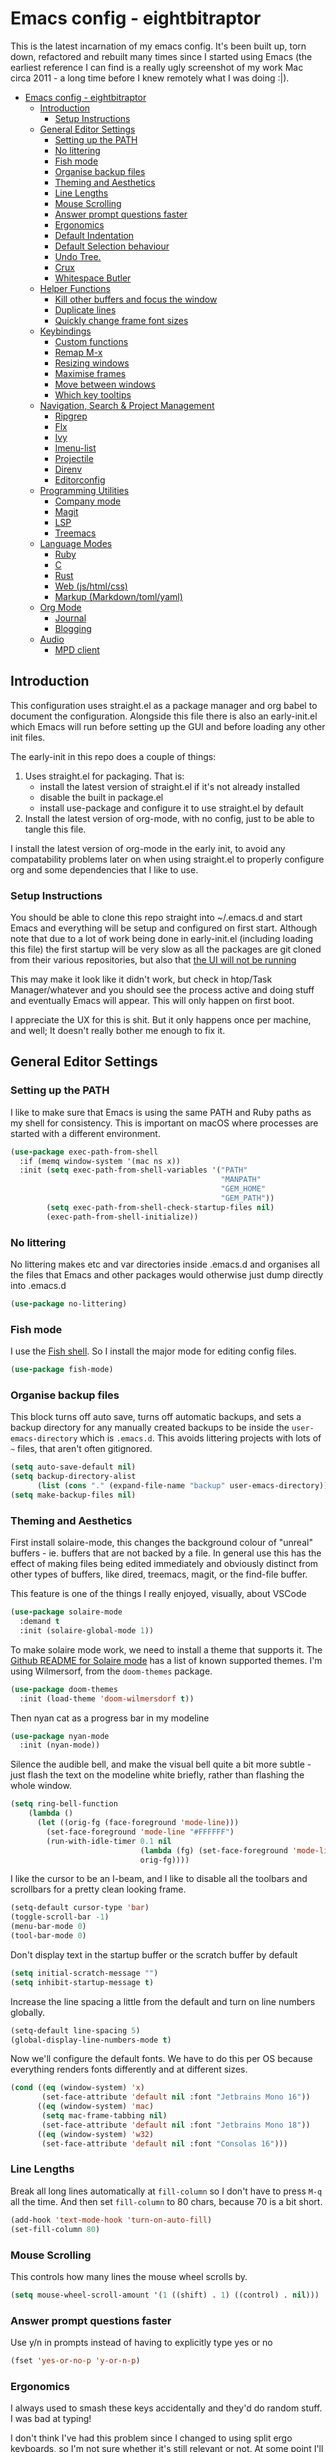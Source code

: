 #+TITLE Main Emacs Configuration File
#+AUTHOR Matthew Valentine-House
#+STARTUP overview

* Emacs config - eightbitraptor
:PROPERTIES:
:TOC: :include all
:END:


[[https://user-images.githubusercontent.com/31869/201213452-ad555d25-565d-4550-bffc-c64b00170de4.png]]

This is the latest incarnation of my emacs config. It's been built up, torn
down, refactored and rebuilt many times since I started using Emacs (the
earliest reference I can find is a really ugly screenshot of my work Mac circa
2011 - a long time before I knew remotely what I was doing :|).

:CONTENTS:
- [[#emacs-config---eightbitraptor][Emacs config - eightbitraptor]]
  - [[#introduction][Introduction]]
    - [[#setup-instructions][Setup Instructions]]
  - [[#general-editor-settings][General Editor Settings]]
    - [[#setting-up-the-path][Setting up the PATH]]
    - [[#no-littering][No littering]]
    - [[#fish-mode][Fish mode]]
    - [[#organise-backup-files][Organise backup files]]
    - [[#theming-and-aesthetics][Theming and Aesthetics]]
    - [[#line-lengths][Line Lengths]]
    - [[#mouse-scrolling][Mouse Scrolling]]
    - [[#answer-prompt-questions-faster][Answer prompt questions faster]]
    - [[#ergonomics][Ergonomics]]
    - [[#default-indentation][Default Indentation]]
    - [[#default-selection-behaviour][Default Selection behaviour]]
    - [[#undo-tree][Undo Tree.]]
    - [[#crux][Crux]]
    - [[#whitespace-butler][Whitespace Butler]]
  - [[#helper-functions][Helper Functions]]
    - [[#kill-other-buffers-and-focus-the-window][Kill other buffers and focus the window]]
    - [[#duplicate-lines][Duplicate lines]]
    - [[#quickly-change-frame-font-sizes][Quickly change frame font sizes]]
  - [[#keybindings][Keybindings]]
    - [[#custom-functions][Custom functions]]
    - [[#remap-m-x][Remap M-x]]
    - [[#resizing-windows][Resizing windows]]
    - [[#maximise-frames][Maximise frames]]
    - [[#move-between-windows][Move between windows]]
    - [[#which-key-tooltips][Which key tooltips]]
  - [[#navigation-search--project-management][Navigation, Search & Project Management]]
    - [[#ripgrep][Ripgrep]]
    - [[#flx][Flx]]
    - [[#ivy][Ivy]]
    - [[#imenu-list][Imenu-list]]
    - [[#projectile][Projectile]]
    - [[#direnv][Direnv]]
    - [[#editorconfig][Editorconfig]]
  - [[#programming-utilities][Programming Utilities]]
    - [[#company-mode][Company mode]]
    - [[#magit][Magit]]
    - [[#lsp][LSP]]
    - [[#treemacs][Treemacs]]
  - [[#language-modes][Language Modes]]
    - [[#ruby][Ruby]]
    - [[#c][C]]
    - [[#rust][Rust]]
    - [[#web-jshtmlcss][Web (js/html/css)]]
    - [[#markup-markdowntomlyaml][Markup (Markdown/toml/yaml)]]
  - [[#org-mode][Org Mode]]
    - [[#journal][Journal]]
    - [[#blogging][Blogging]]
  - [[#audio][Audio]]
    - [[#mpd-client][MPD client]]
:END:


** Introduction

This configuration uses straight.el as a package manager and org babel to
document the configuration. Alongside this file there is also an early-init.el
which Emacs will run before setting up the GUI and before loading any other init
files.

The early-init in this repo does a couple of things:

1. Uses straight.el for packaging. That is:
   - install the latest version of straight.el if it's not already installed
   - disable the built in package.el
   - install use-package and configure it to use straight.el by
     default
2. Install the latest version of org-mode, with no config, just to be able to
   tangle this file.

I install the latest version of org-mode in the early init, to avoid any
compatability problems later on when using straight.el to properly configure org
and some dependencies that I like to use.

*** Setup Instructions

You should be able to clone this repo straight into ~/.emacs.d and start Emacs
and everything will be setup and configured on first start. Although note that
due to a lot of work being done in early-init.el (including loading this file)
the first startup will be very slow as all the packages are git cloned from
their various repositories, but also that _the UI will not be running_

This may make it look like it didn't work, but check in htop/Task
Manager/whatever and you should see the process active and doing stuff and
eventually Emacs will appear. This will only happen on first boot.

I appreciate the UX for this is shit. But it only happens once per machine, and
well; It doesn't really bother me enough to fix it.

** General Editor Settings

*** Setting up the PATH

I like to make sure that Emacs is using the same PATH and Ruby paths as my shell
for consistency. This is important on macOS where processes are started with a
different environment.

#+begin_src emacs-lisp
  (use-package exec-path-from-shell
    :if (memq window-system '(mac ns x))
    :init (setq exec-path-from-shell-variables '("PATH"
                                                 "MANPATH"
                                                 "GEM_HOME"
                                                 "GEM_PATH"))
          (setq exec-path-from-shell-check-startup-files nil)
          (exec-path-from-shell-initialize))
#+end_src

*** No littering

No littering makes etc and var directories inside .emacs.d and organises all the
files that Emacs and other packages would otherwise just dump directly into
.emacs.d

#+begin_src emacs-lisp
  (use-package no-littering)
#+end_src


*** Fish mode

I use the [[https://fishshell.com/][Fish shell]]. So I install the major mode for editing config
files.

#+begin_src emacs-lisp
  (use-package fish-mode)
#+end_src

*** Organise backup files

This block turns off auto save, turns off automatic backups, and sets a backup
directory for any manually created backups to be inside the
~user-emacs-directory~ which is ~.emacs.d~. This avoids littering projects with
lots of ~~~ files, that aren't often gitignored.

#+begin_src emacs-lisp
  (setq auto-save-default nil)
  (setq backup-directory-alist
        (list (cons "." (expand-file-name "backup" user-emacs-directory))))
  (setq make-backup-files nil)
#+end_src


*** Theming and Aesthetics

First install solaire-mode, this changes the background colour of "unreal"
buffers - ie. buffers that are not backed by a file. In general use this has the
effect of making files being edited immediately and obviously distinct from
other types of buffers, like dired, treemacs, magit, or the find-file buffer.

This feature is one of the things I really enjoyed, visually, about VSCode

#+begin_src emacs-lisp
  (use-package solaire-mode
    :demand t
    :init (solaire-global-mode 1))
#+end_src

To make solaire mode work, we need to install a theme that supports it. The
[[https://github.com/hlissner/emacs-solaire-mode#theme-support-for-solaire-mode][Github README for Solaire mode]] has a list of known supported themes. I'm using
Wilmersorf, from the ~doom-themes~ package.

#+begin_src emacs-lisp
  (use-package doom-themes
    :init (load-theme 'doom-wilmersdorf t))
#+end_src

Then nyan cat as a progress bar in my modeline

#+begin_src emacs-lisp
  (use-package nyan-mode
    :init (nyan-mode))
#+end_src

Silence the audible bell, and make the visual bell quite a bit more subtle -
just flash the text on the modeline white briefly, rather than flashing the
whole window.

#+begin_src emacs-lisp
  (setq ring-bell-function
      (lambda ()
        (let ((orig-fg (face-foreground 'mode-line)))
          (set-face-foreground 'mode-line "#FFFFFF")
          (run-with-idle-timer 0.1 nil
                               (lambda (fg) (set-face-foreground 'mode-line fg))
                               orig-fg))))
#+end_src

I like the cursor to be an I-beam, and I like to disable all the toolbars and
scrollbars for a pretty clean looking frame.

#+begin_src emacs-lisp
  (setq-default cursor-type 'bar)
  (toggle-scroll-bar -1)
  (menu-bar-mode 0)
  (tool-bar-mode 0)
#+end_src

Don't display text in the startup buffer or the scratch buffer by default

#+begin_src emacs-lisp
  (setq initial-scratch-message "")
  (setq inhibit-startup-message t)
#+end_src

Increase the line spacing a little from the default and turn on line numbers
globally.

#+begin_src emacs-lisp
  (setq-default line-spacing 5)
  (global-display-line-numbers-mode t)
#+end_src

Now we'll configure the default fonts. We have to do this per OS because
everything renders fonts differently and at different sizes.

#+begin_src emacs-lisp
  (cond ((eq (window-system) 'x)
         (set-face-attribute 'default nil :font "Jetbrains Mono 16"))
        ((eq (window-system) 'mac)
         (setq mac-frame-tabbing nil)
         (set-face-attribute 'default nil :font "Jetbrains Mono 18"))
        ((eq (window-system) 'w32)
         (set-face-attribute 'default nil :font "Consolas 16")))
#+end_src

*** Line Lengths

Break all long lines automatically at ~fill-column~ so I don't have to press
~M-q~ all the time. And then set ~fill-column~ to 80 chars, because 70 is a bit short.

#+begin_src emacs-lisp
  (add-hook 'text-mode-hook 'turn-on-auto-fill)
  (set-fill-column 80)
#+end_src

*** Mouse Scrolling

This controls how many lines the mouse wheel scrolls by.

#+begin_src emacs-lisp
  (setq mouse-wheel-scroll-amount '(1 ((shift) . 1) ((control) . nil)))
#+end_src

*** Answer prompt questions faster

Use y/n in prompts instead of having to explicitly type yes or no

#+begin_src emacs-lisp
  (fset 'yes-or-no-p 'y-or-n-p)
#+end_src

*** Ergonomics

I always used to smash these keys accidentally and they'd do random
stuff. I was bad at typing!

I don't think I've had this problem since I changed to using split
ergo keyboards, so I'm not sure whether it's still relevant or
not. At some point I'll get around to testing that...

#+begin_src emacs-lisp
  (when window-system
    ((lambda ()
       (global-unset-key "\C-z")
       (global-unset-key "\C-x\C-z"))))
#+end_src

*** Default Indentation

Default to 4 spaces as an indent everywhere. Obviously other modes are
going to override this as necessary, but I like a 4 space indent
generally.

#+begin_src emacs-lisp
  (setq-default indent-tabs-mode nil)
  (setq-default c-basic-offset 4)
#+end_src

*** Default Selection behaviour

And turn on ~delete-selection-mode~. This makes emacs visual selection
behave much more like "modern" editors. ie. when you select stuff and
start typing your text will _replace_ the selected text, and you can
highlight text and then hit backspace to delete it.

Without this minor mode enabled Emacs will start inserting text
wherever the point is located (often at the end of the selection), and
not actually remove the seletion.

#+begin_src emacs-lisp
  (delete-selection-mode t)
#+end_src

*** Undo Tree.

This package is magical, it lets you see the entire edit history of
your file as a tree instead of a linear series of changes. It also
provides a way of visualising the tree, so you can get back basically
any change you make while editing a file.

#+begin_src emacs-lisp
  (use-package undo-tree
    :config (global-undo-tree-mode))
#+end_src

*** Crux

Crux really is a collection of really useful extensions! The ones I
like are:

- ~crux-move-beginning-of-line~ bounces between the first non
  whitespace char in the line and the actual beginning of the line
- ~crux-smart-open-line-above~ Inserts a new line above the point and
  indents it according to the context. Basically the same as ~O~ in
  Vim.
- ~crux-smart-kill-line~ kills from the point to the end of the line,
  then when pressed again, kills the rest of the line. Just means I
  can usually hit ~C-k~ twice instead of ~C-a C-k~ which is quicker.

#+begin_src emacs-lisp
  (use-package crux
    :bind (("C-a" . crux-move-beginning-of-line)
           ("C-o" . crux-smart-open-line-above)
           ("C-k" . crux-smart-kill-line)))

#+end_src

*** Whitespace Butler

Makes sure I don't accidentally commit loads of bad whitespace.

#+begin_src
  (use-package ws-butler
    :init (setq ws-butler-keep-whitespace-before-point nil)
    (ws-butler-global-mode))
#+end_src

** Helper Functions

A few things that I've found useful over the years. They should
already be pretty well documented - just checkout the function
documentation.

*** Kill other buffers and focus the window

#+begin_src emacs-lisp
  (defun kill-other-buffers ()
    "Make the current buffer the only focus, and kill other buffers
  that are associated with files."
    (interactive)
    (delete-other-windows)
    (mapc 'kill-buffer
          (delq (current-buffer)
                (remove nil (mapcar #'(lambda (b) (when (buffer-file-name b) b))
                                    (buffer-list))))))

#+end_src

*** Duplicate lines

#+begin_src emacs-lisp  
  (defun duplicate-line (arg)
    "Duplicate current line, leaving point in lower line."
    (interactive "*p")
    ;; save the point for undo
    (setq buffer-undo-list (cons (point) buffer-undo-list))
    ;; local variables for start and end of line
    (let ((bol (save-excursion (beginning-of-line) (point)))
          eol)
      (save-excursion
        ;; don't use forward-line for this, because you would have
        ;; to check whether you are at the end of the buffer
        (end-of-line)
        (setq eol (point))

        ;; store the line and disable the recording of undo information
        (let ((line (buffer-substring bol eol))
              (buffer-undo-list t)
              (count arg))
          ;; insert the line arg times
          (while (> count 0)
            (newline)         ;; because there is no newline in 'line'
            (insert line)
            (setq count (1- count)))
          )

        ;; create the undo information
        (setq buffer-undo-list (cons (cons eol (point)) buffer-undo-list)))
      ) ; end-of-let

    ;; put the point in the lowest line and return
    (next-line arg))
#+end_src

*** Quickly change frame font sizes

Useful when sharing my screen on a vidoe call so the font can be
legible on the recording.

#+begin_src
  (defun my-alter-frame-font-size (fn)
    (let* ((current-font-name (frame-parameter nil 'font))
           (decomposed-font-name (x-decompose-font-name current-font-name))
           (font-size (string-to-number (aref decomposed-font-name 5))))
      (aset decomposed-font-name 5 (number-to-string (funcall fn font-size)))
      (set-frame-font (x-compose-font-name decomposed-font-name))))

  (defun my-inc-frame-font-size ()
    (interactive)
    (my-alter-frame-font-size '1+))

  (defun my-dec-frame-font-size ()
    (interactive)
    (my-alter-frame-font-size '1-))
#+end_src

** Keybindings

*** Custom functions

First map some of the aformentioned custom functions.

#+begin_src emacs-lisp
  (global-set-key (kbd "C-d") 'duplicate-line)
  (global-set-key (kbd "C-+") 'my-inc-frame-font-size)
  (global-set-key (kbd "C-=") 'my-inc-frame-font-size)
  (global-set-key (kbd "C--") 'my-dec-frame-font-size)
#+end_src

*** Remap M-x

This is something I learned from [[https://sites.google.com/site/steveyegge2/effective-emacs][Steve Yegge's excellent blog post
about effective Emacs]] - Use a key combo for ~M-x~ that doesn't
involve the ~Alt~ key as it's non standard across environments and
requires some weird hand scrunching to type properly.

I also like ~C-x C-m~ as it has as kind of tempo to it (command
sequences having tempo is a really nice idea I learned about in [[https://www.masteringemacs.org/][Mickey
Peterson's Mastering Emacs book]] back in the day.

#+begin_src emacs-lisp
  (global-set-key "\C-x\C-m" 'execute-extended-command)
  (global-set-key "\C-c\C-m" 'execute-extended-command)
#+end_src

*** Resizing windows

Some keybindings for resizing Windows. I can't remember when I last
used these but you know I'd need them if I ever got rid of them so
here they are.

#+begin_src emacs-lisp
  (global-set-key (kbd "s-<left>")  'shrink-window-horizontally)
  (global-set-key (kbd "s-<right>") 'enlarge-window-horizontally)
  (global-set-key (kbd "s-<up>")    'enlarge-window)
  (global-set-key (kbd "s-<down>")  'shrink-window)
#+end_src

*** Maximise frames

#+begin_src emacs-lisp
  (global-set-key (kbd "s-<return>") 'toggle-frame-fullscreen)
#+end_src

*** Move between windows

Enable windmove keybingings. This slightly arcanely named setting
means you can move between windows with ~shift-u/d/l/r~ rather than
cycling through with ~C-x o~ or the mouse.

#+begin_src emacs-lisp
  (when (fboundp 'windmove-default-keybindings)
    (windmove-default-keybindings))
#+end_src

*** Which key tooltips

This package pops up a buffer containing all possible key combinations
if you hit the start of a chord. I hope to one day not need this, but
it's stupidly useful when using stuff I don't normally use everyday.

I've set the delay to be quite long at 3s, just to make sure it
doesn't get in my way when I'm doing normal things.

#+begin_src emacs-lisp
  (use-package which-key
    :config (which-key-mode)
            (setq which-key-idle-delay 3))

#+end_src

** Navigation, Search & Project Management

*** Ripgrep

for fast project searches, relies on the ~rg~ binary being somewhere
on your path.

#+begin_src emacs-lisp
  (use-package ripgrep)
#+end_src

*** Flx

Not actually sure why this is here. It does fuzzy matching, but I
think it's either pulled in as a dep of something or I don't use it
anymore.

#+begin_src emacs-lisp
  (use-package flx)
#+end_src

*** Ivy

Ivy is a completion framework. So when you search for stuff it'll help
you narrow down onto the result that you're looking for.

A nice write-up about it lives [[https://sam217pa.github.io/2016/09/13/from-helm-to-ivy/][here]]. And the manual is [[https://oremacs.com/swiper/][here]].

I use it in conjunction with ~ivy-rich~ which makes the UI column
based to show more information.

I also use it in conjunction with ~xref~ so that when I do things like
jumping between functions or searching for functions in source code, I
get a nice looking list of functions and meta data about them and can
narrow down on the one I want.

#+begin_src emacs-lisp
  (use-package ivy-rich)
  (use-package counsel)

  (use-package ivy
    :init (setq ivy-use-virtual-buffers t
                ivy-sort-matches-functions-alist '((t . nil)
                                                   (ivy-completion-in-region . ivy--shorter-matches-first)
                                                   (execute-extended-command . ivy--shorter-matches-first)
                                                   (ivy-switch-buffer . ivy-sort-function-buffer)))
    (ivy-mode 1)
    (ivy-rich-mode 1))
#+end_src

I cargo-culted this init section from somewhere and I can't remember
what it fixes anymore.

#+begin_src emacs-lisp
  (use-package ivy-xref
    :init (when (>= emacs-major-version 27)
            (setq xref-show-definitions-function #'ivy-xref-show-defs))
    (setq xref-show-xrefs-function #'ivy-xref-show-xrefs))
#+end_src

*** Imenu-list

This is the most lightweight equivalent of Vim's [[https://github.com/preservim/tagbar][Tagbar plugin]] that I
could find. It uses ~imenu-mode~ to breakdown a source file and show
you a list of Classes, structures functions and whatnot in a vertical
bar on the right of the frame.

Fair warning though. It seems to crap itself in ~org-mode~.

#+begin_src emacs-lisp
  (use-package imenu-list
    :bind ("C-c C-t" . imenu-list-smart-toggle))
#+end_src

*** Projectile

#+begin_src emacs-lisp
  ;; Projectile spins trying to calculate what to write in the modeline when using TRAMP.
  ;; forcing a static modeline causes tramp mode to get fast again
  (use-package projectile
    :config (setq projectile-dynamic-mode-line nil)
    (projectile-global-mode)
    :bind-keymap ("C-c p" . projectile-command-map)
    :init (setq projectile-completion-system 'ivy))

  (use-package projectile-rails
    :config (projectile-rails-global-mode t))
#+end_src

*** Direnv

Direnv is heckin useful, I use it everywhere! You need the binary
installed and set up in your shell, but then you can create a ~.envrc~
file in a directory, export shell variables in it, and they're only
applied when you're in that directory.

I use it mainly for setting cflags on various projects.

#+begin_src emacs-lisp
  (use-package direnv
    :init (direnv-mode))
#+end_src

*** Editorconfig

Support the ubiquitous ~.editorconfig~ files that keep cropping up all
over the place.

Personally I'm a little uncomfortable about other people having
control over my editor settings, but there's no doubt they are
useful. And we use them at work, so I guess I'll just deal with it.

#+begin_src emacs-lisp
  (use-package editorconfig
    :init (editorconfig-mode 1))
#+end_src

** Programming Utilities

*** Company mode

Company mode handles tab completion for me. Not much extra config
here, mostly just the reduction of some delays, so it appears quicker,
and the addition of company box, which is analagous to ivy-rich for
ivy. It pretties up the UI, and provides icons and stuff depending on
what's being completed, and also can link out to docs.

#+begin_src emacs-lisp
  (use-package company
    :init (setq company-dabbrev-downcase 0)
    (setq company-idle-delay 0)
    :config (global-company-mode))

  (use-package company-box
    :hook (company-mode . company-box-mode))

#+end_src

*** Magit

Magit mode is, imo, Emacs killer feature. Or at least on of the top
ones. It's an amazing way of interacting with Git.

No config to really note - I've set the magit status window to take up
the whole frame, because when I context switch into Git mode I like to
focus fully on it.

I've also enabled ~vc-follow-symlinks~ which helps out if you ever try
and edit a symlink pointing to a file under source control, by
following the link and opening the original file in Emacs.

#+begin_src emacs-lisp
  (setq vc-follow-symlinks t)
  (use-package magit
    :init (setq magit-display-buffer-function #'magit-display-buffer-fullframe-status-v1)
    (setq magit-push-current-set-remote-if-missing nil)
    :bind ("C-c s" . magit-status))
#+end_src

*** LSP

LSP configuration is slightly frustrating, because due to the way existence of a
single lsp-client mode that talks to multiple lsp-servers I need to configure
the servers here.

This means that this lsp-mode config block contains config that's relevant to
multiple different languages. Predominantly C, Ruby and Rust.

#+begin_src emacs-lisp
  (setq lsp-client-packages '(lsp-solargraph lsp-clangd lsp-rust-analyzer))

  (use-package lsp-mode
    :config (setq lsp-idle-delay 0.1
                  lsp-headerline-breadcrumb-enable nil
                  lsp-enable-on-type-formatting nil
                  lsp-enable-indentation nil
                  lsp-solargraph-formatting nil
                  lsp-solargraph-diagnostics nil
                  lsp-diagnostics-provider nil
                  lsp-solargraph-hover nil
                  lsp-rust-analyzer-cargo-watch-command "clippy"
                  lsp-rust-analyzer-server-display-inlay-hints t)
    (add-hook 'lsp-mode-hook #'lsp-enable-which-key-integration)
    :hook ((c-mode . lsp)
           (c++-mode . lsp)
           (rustic-mode . lsp))
    :after (which-key)
    :bind (("<mouse-4>" . lsp-find-definition)
           ("<mouse-5>" . xref-pop-marker-stack))
    :bind-keymap ("M-l" . lsp-command-map))

  (use-package lsp-ivy
    :bind ("M-t" . 'lsp-ivy-workspace-symbol)
    :config (advice-add 'lsp-ivy--goto-symbol :before
                        (lambda (arg)
                          (xref-push-marker-stack))))

  (use-package ivy-xref
    :init
    ;; xref initialization is different in Emacs 27 - there are two different
    ;; variables which can be set rather than just one
    (when (>= emacs-major-version 27)
      (setq xref-show-definitions-function #'ivy-xref-show-defs))
    ;; Necessary in Emacs <27. In Emacs 27 it will affect all xref-based
    ;; commands other than xref-find-definitions (e.g. project-find-regexp)
    ;; as well
    (setq xref-show-xrefs-function #'ivy-xref-show-xrefs))


  (use-package lsp-ui
    :config (setq lsp-ui-sideline-mode nil
                  lsp-ui-flycheck-live-reporting nil
                  lsp-ui-sideline-enable nil
                  lsp-ui-sideline-show-diagnostics nil)
    :bind (:map
           lsp-ui-mode-map
           ([remap xref-find-definitions] . #'lsp-ui-peek-find-definitions)
           ([remap xref-find-references] . #'lsp-ui-peek-find-references)))

#+end_src

*** Treemacs

A left hand sidebar for file navigation and a directory tree, like
basically every editor ever.

I wonder what the first editor to actually adopt this paradigm was? I
wonder if it was Emacs? I remember it from using Bluefish back in
2003? Maybe. I might even have been using Slackware!

Anyway. I change the treemacs faces to be not monospace because it
looks prettier.

Treat ~node_modules~ ~.venv~ and ~.cask~ as garbage and don't show them.

#+begin_src emacs-lisp
  (use-package treemacs
    :init (with-eval-after-load 'winum
            (define-key winum-keymap (kbd "M-0") #'treemacs-select-window))
    :config (progn
              (setq treemacs-litter-directories '("/node_modules" "/.venv" "/.cask"))
              (treemacs-follow-mode t)
              (treemacs-filewatch-mode t)
              (treemacs-fringe-indicator-mode 'always)

              (treemacs-hide-gitignored-files-mode nil)
              (dolist (face '(treemacs-root-face
                              treemacs-git-unmodified-face
                              treemacs-git-modified-face
                              treemacs-git-renamed-face
                              treemacs-git-ignored-face
                              treemacs-git-untracked-face
                              treemacs-git-added-face
                              treemacs-git-conflict-face
                              treemacs-directory-face
                              treemacs-directory-collapsed-face
                              treemacs-file-face
                              treemacs-tags-face))
                (set-face-attribute face nil :family "Helvetica Neue" :height 140)))
    :bind (:map global-map
                ("M-0"       . treemacs-select-window)
                ("C-x t 1"   . treemacs-delete-other-windows)
                ("C-x t t"   . treemacs)
                ("C-x t d"   . treemacs-select-directory)
                ("C-x t B"   . treemacs-bookmark)
                ("C-x t C-t" . treemacs-find-file)
                ("C-x t M-t" . treemacs-find-tag)))

  (use-package treemacs-projectile
    :after (treemacs projectile))

  (use-package treemacs-magit
    :after (treemacs magit))

  (use-package lsp-treemacs
    :init (lsp-treemacs-sync-mode 1))

#+end_src

This I cargo culted from somewhere and I don't know what it does.

#+begin_src emacs-lisp
  (use-package treemacs-persp ;;treemacs-perspective if you use perspective.el vs. persp-mode
    :after (treemacs persp-mode) ;;or perspective vs. persp-mode
    :config (treemacs-set-scope-type 'Perspectives))

  (use-package treemacs-tab-bar ;;treemacs-tab-bar if you use tab-bar-mode
    :after (treemacs)
    :config (treemacs-set-scope-type 'Tabs))
#+end_src

** Language Modes

*** Ruby

Some of the codebases I use often require frozen strings. So this convenience
function will add the magic header if it's not already there.

#+begin_src emacs-lisp
  (defun ruby-frozen-string-literal ()
    "Check the current buffer for the magic comment # frozen_string_literal: true.
  If the comment doesn't exist, offer to insert it."
    (interactive)
    (save-excursion
      (goto-char (point-min))
      (unless (string= (thing-at-point 'line)
                       "# frozen_string_literal: true\n")
        (insert "# frozen_string_literal: true\n\n"))))
#+end_src

I prefer to use rbenv to manage my Ruby versions, in conjunction with
ruby-build. rbenv is pretty easy to understand, and whilst I'm not wild about
the shims, it is working well for me. Work however, are all in on
chruby and some of the bits of software I need to integrate with
require it.

So I'll use chruby mode when I have to, on my Shopify machine, and
rbenv everywhere else

I also use minitest for testing.

(system-name)

#+begin_src emacs-lisp
  (if (string-match "Shopify" (system-name))
      (use-package chruby
        :init (chruby "ruby_3_1"))
    (use-package rbenv
        :init (global-rbenv-mode)
        (rbenv-use-global)))

    (use-package minitest :ensure t)
#+end_src

I use enh-ruby-mode instead of the built in ruby-mode. This is entirely due to
the existence of enh-ruby-bounce-deep-indent

ruby-mode's default behaviour is to do this:

#+begin_src ruby :tangle no
  test_var = if condition
             "yes"
           else
             "no"
           end
#+end_src

Whereas enh-ruby-mode will let you toggle between that, and my preferred format
with another press of the tab key

#+begin_src ruby :tangle no
  test_var = if condition
    "yes"
  else
    "no"
  end
#+end_src

There's a small amount of customisation happening here

- Make sure that we don't add encoding comments to our files. Generally I don't
  want anything in the git diff, other than what I'm explicitly changing.
- The magic enh-ruby-bounce-deep-indent as well as clearing out the list of deep
  indent constructs so that we default to my preferred way. Normally if, def,
  class and module are deep indented by default
- Turn on case-fold-search, this means that searching is basically case
  insensitive.
- Makes sure that Ruby mode is activated for things that might not look like
  Ruby files: rack configs, Rakefiles, Gemfiles etc.

And some other things that I need to look into

- [ ] Do I really want case-fold-search to be turned on?
- [ ] What does enh-ruby-hanging-brace-indent-level do?

#+begin_src emacs-lisp
  (use-package enh-ruby-mode
    :mode "\\.rb"
          "\\Gemfile"
          "\\.ru"
          "\\Rakefile"
          "\\.rake"
    :hook (enh-ruby-mode . subword-mode)
    :config (setq ruby-insert-encoding-magic-comment nil
                  enh-ruby-add-encoding-comment-on-save nil
                  enh-ruby-bounce-deep-indent t
                  enh-ruby-deep-indent-construct nil
                  enh-ruby-hanging-brace-indent-level 2
                  case-fold-search t))
#+end_src

*** C

The Ruby core team maintain an emacs style mode inside the main CRuby source
tree to help format the Ruby codebase according to their programming style
(which as far as I can tell is a mix of K&R and GNU).

If I have a Ruby checkout in the standard place I keep my source files, then we
should require the ruby-style file.

#+begin_src emacs-lisp
  (let ((ruby-misc-dir "~/src/ruby/misc"))
    (if (file-directory-p ruby-misc-dir)
        (progn
          (add-to-list 'load-path ruby-misc-dir)
          (require 'ruby-style))))
#+end_src

*** Rust

- [ ] Remove or explain the cargo-culted rustic-mode-hook

This section sets up defaults for programming in Rust. I'm using
rustic-mode. With a few keybindings to tie in to specific functions in lsp-mode
(defined further up).

Most of the useful stuff is actually defined in the lsp-mode section.

#+begin_src
  (use-package rustic
    :bind (:map rustic-mode-map
                ("C-c C-c a" . lsp-execute-code-action)
                ("C-c C-c r" . lsp-rename)
                ("C-c C-c s" . lsp-rust-analyzer-status))
    :config (setq lsp-eldoc-hook nil
                  lsp-enable-symbol-highlighting nil
                  lsp-signature-auto-activate nil
                  rustic-format-on-save nil)
            (add-hook 'rustic-mode-hook 'mvh/rustic-mode-hook))

  (defun mvh/rustic-mode-hook ()
    ;; so that run C-c C-c C-r works without having to confirm, but
    ;; don't try to save rust buffers that are not file visiting. Once
    ;; https://github.com/brotzeit/rustic/issues/253 has been resolved
    ;; this should no longer be necessary.
    (when buffer-file-name
      (setq-local buffer-save-without-query t)))
#+end_src

*** Web (js/html/css)

I don't do much web stuff anymore so this may not be the most up to date way of
handling this. I basically just bring in web-mode by default for a bunch of
files that look a lot like they could be web adjacent and configure a consistent
4 space indent.

#+begin_src
  (use-package web-mode
    :mode "\\.tsx"
          "\\.erb"
          "\\.jsx"
          "\\.html"
          "\\.css"
          "\\.scss"
          "\\.sass"
    :init (setq web-mode-markup-indent-offset 4)
          (setq web-mode-css-indent-offset 4)
          (setq web-mode-code-indent-offset 4)
          (setq web-mode-content-types-alist '(("jsx" . "\\.js[x]?\\'")))
          (setq web-mode-enable-auto-indentation nil))
#+end_src

*** Markup (Markdown/toml/yaml)

Import the packages and associate the right file types required to write content
in Markdown, Toml and Yaml.

I also configure a default stylesheet here for previewing Markdown documents in
HTML. Leaving everything up to the browser really doesn't do our documents any
favours.

#+begin_src emacs-lisp

  (setq markdown-preview-stylesheets
        (list "http://thomasf.github.io/solarized-css/solarized-light.min.css"))

  (use-package toml-mode
    :mode "\\.toml")

  (use-package yaml-mode
    :mode "\\.yml"
          "\\.yaml")

  (use-package markdown-mode
    :mode "\\.md"
          "\\.markdown")

#+end_src

** Org Mode

The org mode package has already been installed from the package repos in the
early-init file, so that we could use the latest version to tangle this file
into the standard init file init.el.

Org mode is then specified again here, so that we can define some more thorough
initialisation on the package and set some custom variables.

The main ones defined here are the shift hooks. Setting these to the windmove
functions, means that org-mode window switching behaviour is much more
consistent with the rest of my emacs, which also has windmove enabled.

Now I can move windows with shift+arrows no matter the buffer type

#+begin_src emacs-lisp
  (use-package org-make-toc
    :hook org-mode)
  (use-package org
    :config (setq org-startup-truncated 1)
            (add-to-list 'org-modules 'org-temp)

            (add-hook 'org-shiftup-final-hook 'windmove-up)
            (add-hook 'org-shiftleft-final-hook 'windmove-left)
            (add-hook 'org-shiftdown-final-hook 'windmove-down)
            (add-hook 'org-shiftright-final-hook 'windmove-right)

            (org-babel-do-load-languages 'org-babel-load-languages '((ruby . t)
                                                                     (emacs-lisp . t)
                                                                     (C . t)))
    :mode ("\\.org" . org-mode))
#+end_src

*** Quick notes (with Denote)

I often use the Apple Notes app to take super fast notes on stuff,
that I can look back on later, snippets of debug commands and whatnot.

I'd like to use Emacs to do this so I don't have to leave the editor
so I'm testing out ~denote~.

#+begin_src emacs-lisp
  (use-package denote
    :custom (denote-directory "~/Documents/org/notes/")
    :bind ("C-x C-n" . denote))
#+end_src

*** Journal

I also use org-journal to document my days. It's configured to start a new
journal file per day in a folder in my home directory.

Each new entry in the same day gets a new timestamped org mode heading in that
file.

#+begin_src emacs-lisp
    (use-package org-journal
      :init (setq org-journal-prefix-key "C-c j ")
      :custom (org-journal-dir "~/Documents/org/log_books/")
              (org-journal-file-format "%Y%m%d")
              (org-journal-date-format "%A %d %b %Y")
              (org-agenda-files "~/Documents/org/"))
#+end_src

*** Blogging

The following section is an experiment to see whether I can configure and live
with a staticly generated blog/website entirely done within Emacs.

Currently my homepage uses Hugo and the process required to push a new post has
a high enough barrier to entry that I forget it every time, and it makes me want
to post less.

This is still **in progress**

#+begin_src
  (use-package org-static-blog
    :init
    (setq org-static-blog-use-preview t
          org-static-blog-preview-convert-titles t
          org-static-blog-preview-ellipsis "..."
          org-static-blog-enable-tags t
          org-static-blog-publish-url "http://localhost:9090/"
          org-static-blog-publish-title "eightbitraptor.com"
          org-static-blog-posts-directory "~/src/org-blog/org/posts"
          org-static-blog-drafts-directory "~/src/org-blog/org/drafts/"
          org-static-blog-publish-directory "~/src/org-blog/")

    (setq org-static-blog-page-header
          (concat
           "<meta name=\"author\" content=\"eightbitraptor\">"
           "<meta name=\"referrer\" content=\"no-referrer\">"
           "<link href= \"/static/style.css\" rel=\"stylesheet\"
                  type=\"text/css\" />"
           "<link rel=\"icon\" href=\"static/favicon.ico\">")

          org-static-blog-page-preamble
          (concat
           "<div class=\"header\">"
           "  <a href=\"https://www.eightbitraptor.com\">eightbitraptor.com</a>"
           "  <div class=\"sitelinks\">"
           "    <a href=\"/blog/about.html\">about</a>"
           "    | <a href=\"/blog/software.html\">software</a>"
           "    | <a href=\"/blog/archive.html\">archive</a>"
           "    | <a href=\"/blog/rss.xml\">rss</a>"
           "  </div>"
           "</div>")))

  ;; Customize the HTML output
  (setq org-html-validation-link nil
        org-html-head-include-scripts nil
        org-html-head-include-default-style nil
        org-html-head "<link rel=\"stylesheet\" type=\"text/css\" href=\"https://cdn.simplecss.org/simple.min.css\" />")

  (setq org-publish-project-alist
        '(("orgfiles"
           :base-directory "~/org/"
           :base-extension "org"
           :publishing-directory "~/org/html"
           :publishing-function org-html-publish-to-html
           :headline-levels 3
           :section-numbers t
           :with-toc t
           :html-preamble t)

          ("images"
           :base-directory "~/org/images/"
           :base-extension "jpg\\|gif\\|png"
           :publishing-directory "~/org/html/images/"
           :publishing-function org-publish-attachment)

          ("other"
           :base-directory "~/org/other/"
           :base-extension "css\\|el"
           :publishing-directory "~/org/html/other/"
           :publishing-function org-publish-attachment)
          ("eightbitraptor" :components ("orgfiles" "images" "other"))))

#+end_src

** Audio

*** MPD client

Here we configure the built-in mpc-mode to connect to a running Mopidy server on
my home network desktop machine "senjougahara".

This relies on the following things:

- Mopidy is running with the MPD plugin on a host, using the default Mopidy port
- There is some way of mapping the hostname "senjougahara" to an IP. My network
  is small so I just use an entry in /etc/hosts for this.

MPC mode has a really weird UI. It _looks_ like it should behave like a "normal"
music player, it has selection windows for genre, artist, album etc. But there
doesn't seem to be any built in ways to manipulate the main playlist in MPD
beyond the standard mpc-add.

So there are a few helper functions in here that help to add groups of stuff to
the playlist, as well as remove things and clear down the playlist. All features
I use from ncmpcpp all the time.

I usually listen to Albums, so my workflow looks a bit like this:

- browse for the album I want
- press a to append it to the playlist
- press p to start playing (this toggles play/pause states)
- continue to add more albums as and when I feel like it.
- when I want a change, hit S to stop playing and clear the current playlist

  Soon I'll discover a simple way of selectively removing stuff from the
  playlist but I'm not quite there yet.

#+begin_src  emacs-lisp
  (use-package mpc
    :init
    (defun ebr/mpc-unselect-all (&optional event)
      "Unselect all selected songs in the current mpc buffer."
      (interactive)
      (save-excursion
        (goto-char (point-min))
        (while (not (eobp))
          (cond
           ((get-char-property (point) 'mpc-select)
            (let ((ols nil))
              (dolist (ol mpc-select)
                (if (and (<= (overlay-start ol) (point))
                         (> (overlay-end ol) (point)))
                    (delete-overlay ol)
                  (push ol ols)))
              (cl-assert (= (1+ (length ols)) (length mpc-select)))
              (setq mpc-select ols)))
           ((mpc-tagbrowser-all-p) nil)
           (t nil))
          (forward-line 1))))
    (defun ebr/mpc-add-selected ()
      "Append to playlist, then unmark the song."
      (interactive)
      (mpc-playlist-add)
      (ebr/mpc-unselect-all))
    (defun ebr/mpc-add-at-point-and-unmark ()
      "Mark, append to playlist, then unmark the song."
      (interactive)
      (mpc-select-toggle)
      (mpc-playlist-add)
      (ebr/mpc-unselect-all))
    :custom
    (mpc-host "senjougahara")
    (mpc-songs-format "%2{Disc--}%3{Track} %28{Title} %18{Album} %18{Artist}")
    (mpc-browser-tags '(Artist Album))
    (mpc-cover-image-re "[Ff]older.jpg")
    :bind (:map mpc-mode-map
                ("a" . ebr/mpc-add-at-point-and-unmark)
                ("A" . ebr/mpc-add-selected)
                ("c" . ebr/mpc-unselect-all)
                ("d" . mpc-playlist-delete)
                ("p" . mpc-toggle-play)
                ("P" . mpc-playlist)
                ("s" . mpc-select)
                ("S" . mpc-stop)))
#+end_src
